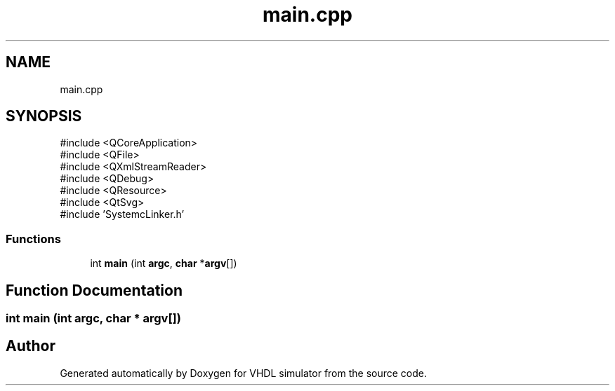 .TH "main.cpp" 3 "VHDL simulator" \" -*- nroff -*-
.ad l
.nh
.SH NAME
main.cpp
.SH SYNOPSIS
.br
.PP
\fR#include <QCoreApplication>\fP
.br
\fR#include <QFile>\fP
.br
\fR#include <QXmlStreamReader>\fP
.br
\fR#include <QDebug>\fP
.br
\fR#include <QResource>\fP
.br
\fR#include <QtSvg>\fP
.br
\fR#include 'SystemcLinker\&.h'\fP
.br

.SS "Functions"

.in +1c
.ti -1c
.RI "int \fBmain\fP (int \fBargc\fP, \fBchar\fP *\fBargv\fP[])"
.br
.in -1c
.SH "Function Documentation"
.PP 
.SS "int main (int argc, \fBchar\fP * argv[])"

.SH "Author"
.PP 
Generated automatically by Doxygen for VHDL simulator from the source code\&.
